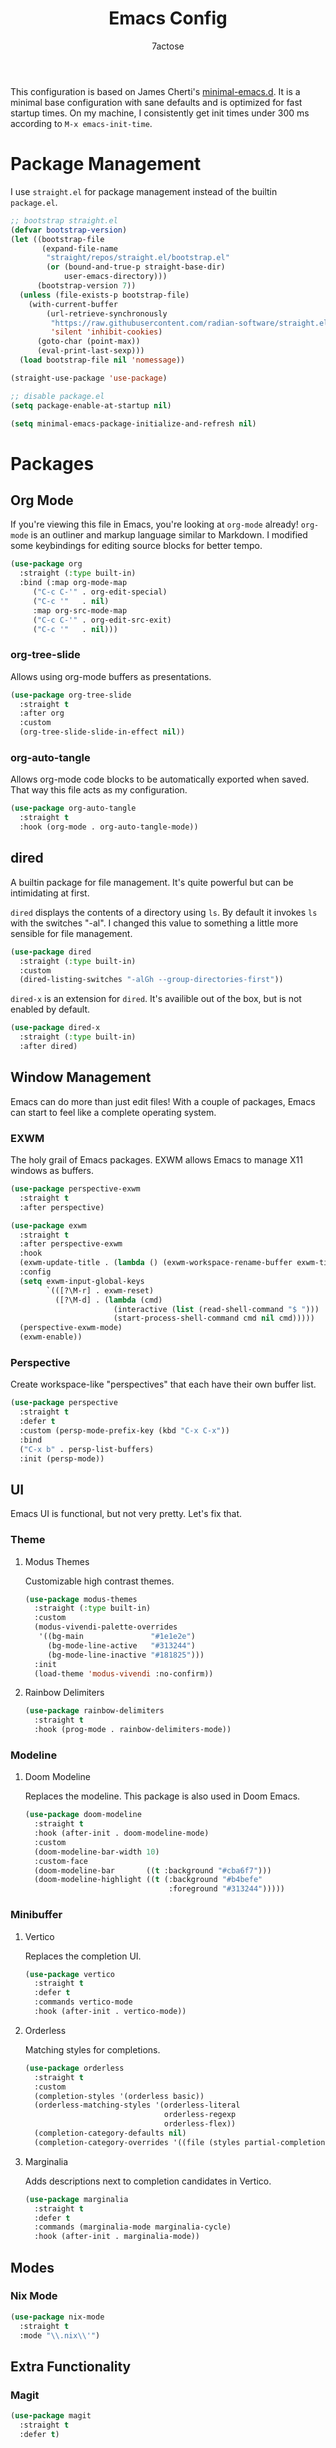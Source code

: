 #+TITLE: Emacs Config
#+AUTHOR: 7actose
#+PROPERTY: header-args :tangle post-init.el
#+AUTO_TANGLE: t

This configuration is based on James Cherti's [[https://github.com/jamescherti/minimal-emacs.d][minimal-emacs.d]]. It is a minimal base configuration with sane defaults and is optimized for fast startup times. On my machine, I consistently get init times under 300 ms according to =M-x emacs-init-time=.

* Package Management

I use =straight.el= for package management instead of the builtin =package.el=.

#+begin_src emacs-lisp :tangle pre-init.el
  ;; bootstrap straight.el
  (defvar bootstrap-version)
  (let ((bootstrap-file
         (expand-file-name
          "straight/repos/straight.el/bootstrap.el"
          (or (bound-and-true-p straight-base-dir)
              user-emacs-directory)))
        (bootstrap-version 7))
    (unless (file-exists-p bootstrap-file)
      (with-current-buffer
          (url-retrieve-synchronously
           "https://raw.githubusercontent.com/radian-software/straight.el/develop/install.el"
           'silent 'inhibit-cookies)
        (goto-char (point-max))
        (eval-print-last-sexp)))
    (load bootstrap-file nil 'nomessage))

  (straight-use-package 'use-package)
#+end_src

#+begin_src emacs-lisp :tangle post-early-init.el
  ;; disable package.el
  (setq package-enable-at-startup nil)
#+end_src

#+begin_src emacs-lisp :tangle post-early-init.el
  (setq minimal-emacs-package-initialize-and-refresh nil)
#+end_src

* Packages

** Org Mode

If you're viewing this file in Emacs, you're looking at =org-mode= already! =org-mode= is an outliner and markup language similar to Markdown. I modified some keybindings for editing source blocks for better tempo.

#+begin_src emacs-lisp
  (use-package org
    :straight (:type built-in)
    :bind (:map org-mode-map
	   ("C-c C-'" . org-edit-special)
	   ("C-c '"   . nil)
	   :map org-src-mode-map
	   ("C-c C-'" . org-edit-src-exit)
	   ("C-c '"   . nil)))
#+end_src

*** org-tree-slide

Allows using org-mode buffers as presentations.

#+begin_src emacs-lisp
  (use-package org-tree-slide
    :straight t
    :after org
    :custom
    (org-tree-slide-slide-in-effect nil))
#+end_src

*** org-auto-tangle

Allows org-mode code blocks to be automatically exported when saved. That way this file acts as my configuration.

#+begin_src emacs-lisp
  (use-package org-auto-tangle
    :straight t
    :hook (org-mode . org-auto-tangle-mode))
#+end_src

** dired

A builtin package for file management. It's quite powerful but can be intimidating at first.

=dired= displays the contents of a directory using =ls=. By default it invokes =ls= with the switches "-al". I changed this value to something a little more sensible for file management.

#+begin_src emacs-lisp
  (use-package dired
    :straight (:type built-in)
    :custom
    (dired-listing-switches "-alGh --group-directories-first"))
#+end_src

=dired-x= is an extension for =dired=. It's availible out of the box, but is not enabled by default.

#+begin_src emacs-lisp
  (use-package dired-x
    :straight (:type built-in)
    :after dired)
#+end_src

** Window Management

Emacs can do more than just edit files! With a couple of packages, Emacs can start to feel like a complete operating system.

*** EXWM

The holy grail of Emacs packages. EXWM allows Emacs to manage X11 windows as buffers.

#+begin_src emacs-lisp
  (use-package perspective-exwm
    :straight t
    :after perspective)

  (use-package exwm
    :straight t
    :after perspective-exwm
    :hook
    (exwm-update-title . (lambda () (exwm-workspace-rename-buffer exwm-title)))
    :config
    (setq exwm-input-global-keys
          `(([?\M-r] . exwm-reset)
            ([?\M-d] . (lambda (cmd)
                         (interactive (list (read-shell-command "$ ")))
                         (start-process-shell-command cmd nil cmd)))))
    (perspective-exwm-mode)
    (exwm-enable))
#+end_src

*** Perspective

Create workspace-like "perspectives" that each have their own buffer list.

#+begin_src emacs-lisp
  (use-package perspective
    :straight t
    :defer t
    :custom (persp-mode-prefix-key (kbd "C-x C-x"))
    :bind
    ("C-x b" . persp-list-buffers)
    :init (persp-mode))
#+end_src

** UI

Emacs UI is functional, but not very pretty. Let's fix that.

*** Theme

**** Modus Themes

Customizable high contrast themes.

#+begin_src emacs-lisp
  (use-package modus-themes
    :straight (:type built-in)
    :custom
    (modus-vivendi-palette-overrides
     '((bg-main               "#1e1e2e")
       (bg-mode-line-active   "#313244")
       (bg-mode-line-inactive "#181825")))
    :init
    (load-theme 'modus-vivendi :no-confirm))
#+end_src

**** Rainbow Delimiters

#+begin_src emacs-lisp
  (use-package rainbow-delimiters
    :straight t
    :hook (prog-mode . rainbow-delimiters-mode))
#+end_src

*** Modeline

**** Doom Modeline

Replaces the modeline. This package is also used in Doom Emacs.

#+begin_src emacs-lisp
  (use-package doom-modeline
    :straight t
    :hook (after-init . doom-modeline-mode)
    :custom
    (doom-modeline-bar-width 10)
    :custom-face
    (doom-modeline-bar       ((t :background "#cba6f7")))
    (doom-modeline-highlight ((t (:background "#b4befe"
                                  :foreground "#313244")))))
#+end_src

*** Minibuffer

**** Vertico

Replaces the completion UI.

#+begin_src emacs-lisp
  (use-package vertico
    :straight t
    :defer t
    :commands vertico-mode
    :hook (after-init . vertico-mode))
#+end_src

**** Orderless

Matching styles for completions.

#+begin_src emacs-lisp
  (use-package orderless
    :straight t
    :custom
    (completion-styles '(orderless basic))
    (orderless-matching-styles '(orderless-literal
                                 orderless-regexp
                                 orderless-flex))
    (completion-category-defaults nil)
    (completion-category-overrides '((file (styles partial-completion)))))
#+end_src

**** Marginalia

Adds descriptions next to completion candidates in Vertico.

#+begin_src emacs-lisp
  (use-package marginalia
    :straight t
    :defer t
    :commands (marginalia-mode marginalia-cycle)
    :hook (after-init . marginalia-mode))
#+end_src

** Modes

*** Nix Mode

#+begin_src emacs-lisp
  (use-package nix-mode
    :straight t
    :mode "\\.nix\\'")
#+end_src

** Extra Functionality

*** Magit

#+begin_src emacs-lisp
  (use-package magit
    :straight t
    :defer t)
#+end_src

*** Embark

#+begin_src emacs-lisp
  (use-package embark
    :straight t
    :defer t
    :commands (embark-act
               embark-dwim
               embark-export
               embark-collect
               embark-bindings
               embark-prefix-help-command)
    :bind
    (("C-." . embark-act)         ;; pick some comfortable binding
     ("C-;" . embark-dwim)        ;; good alternative: M-.
     ("C-h B" . embark-bindings)) ;; alternative for `describe-bindings'

    :init
    (setq prefix-help-command #'embark-prefix-help-command)

    :config
    ;; Hide the mode line of the Embark live/completions buffers
    (add-to-list 'display-buffer-alist
                 '("\\`\\*Embark Collect \\(Live\\|Completions\\)\\*"
                   nil
                   (window-parameters (mode-line-format . none)))))

  (use-package embark-consult
    :straight t
    :hook
    (embark-collect-mode . consult-preview-at-point-mode))
#+end_src

*** Consult

#+begin_src emacs-lisp
  (use-package consult
    :straight t
    :bind (;; C-c bindings in `mode-specific-map'
           ("C-c M-x" . consult-mode-command)
           ("C-c h" . consult-history)
           ("C-c k" . consult-kmacro)
           ("C-c m" . consult-man)
           ("C-c i" . consult-info)
           ([remap Info-search] . consult-info)
           ;; C-x bindings in `ctl-x-map'
           ("C-x M-:" . consult-complex-command)
           ("C-x b" . consult-buffer)
           ("C-x 4 b" . consult-buffer-other-window)
           ("C-x 5 b" . consult-buffer-other-frame)
           ("C-x t b" . consult-buffer-other-tab)
           ("C-x r b" . consult-bookmark)
           ("C-x p b" . consult-project-buffer)
           ;; Custom M-# bindings for fast register access
           ("M-#" . consult-register-load)
           ("M-'" . consult-register-store)
           ("C-M-#" . consult-register)
           ;; Other custom bindings
           ("M-y" . consult-yank-pop)
           ;; M-g bindings in `goto-map'
           ("M-g e" . consult-compile-error)
           ("M-g f" . consult-flymake)
           ("M-g g" . consult-goto-line)
           ("M-g M-g" . consult-goto-line)
           ("M-g o" . consult-outline)
           ("M-g m" . consult-mark)
           ("M-g k" . consult-global-mark)
           ("M-g i" . consult-imenu)
           ("M-g I" . consult-imenu-multi)
           ;; M-s bindings in `search-map'
           ("M-s d" . consult-find)
           ("M-s c" . consult-locate)
           ("M-s g" . consult-grep)
           ("M-s G" . consult-git-grep)
           ("M-s r" . consult-ripgrep)
           ("M-s l" . consult-line)
           ("M-s L" . consult-line-multi)
           ("M-s k" . consult-keep-lines)
           ("M-s u" . consult-focus-lines)
           ;; Isearch integration
           ("M-s e" . consult-isearch-history)
           :map isearch-mode-map
           ("M-e" . consult-isearch-history)
           ("M-s e" . consult-isearch-history)
           ("M-s l" . consult-line)
           ("M-s L" . consult-line-multi)
           ;; Minibuffer history
           :map minibuffer-local-map
           ("M-s" . consult-history)
           ("M-r" . consult-history))

    ;; Enable automatic preview at point in the *Completions* buffer.
    :hook (completion-list-mode . consult-preview-at-point-mode)

    :init
    ;; Optionally configure the register formatting. This improves the register
    (setq register-preview-delay 0.5
          register-preview-function #'consult-register-format)

    ;; Optionally tweak the register preview window.
    (advice-add #'register-preview :override #'consult-register-window)

    ;; Use Consult to select xref locations with preview
    (setq xref-show-xrefs-function #'consult-xref
          xref-show-definitions-function #'consult-xref)

    :config
    (consult-customize
     consult-theme :preview-key '(:debounce 0.2 any)
     consult-ripgrep consult-git-grep consult-grep
     consult-bookmark consult-recent-file consult-xref
     consult--source-bookmark consult--source-file-register
     consult--source-recent-file consult--source-project-recent-file
     ;; :preview-key "M-."
     :preview-key '(:debounce 0.4 any))
    (setq consult-narrow-key "<"))
#+end_src

* Miscellaneous

#+begin_src emacs-lisp
  (set-face-attribute 'default nil :height 160)

  (global-visual-line-mode 1)

  (setq display-line-numbers 'relative)
  (add-hook 'prog-mode-hook 'display-line-numbers-mode)

  (start-process-shell-command "xsetroot" nil "xsetroot -cursor_name left_ptr")
#+end_src
